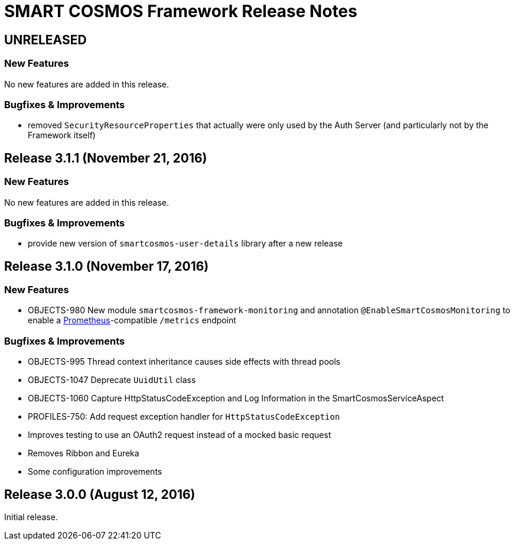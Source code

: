 = SMART COSMOS Framework Release Notes

== UNRELEASED

=== New Features

No new features are added in this release.

=== Bugfixes & Improvements

* removed `SecurityResourceProperties` that actually were only used by the Auth Server (and particularly not by the Framework itself)

== Release 3.1.1 (November 21, 2016)

=== New Features

No new features are added in this release.

=== Bugfixes & Improvements

* provide new version of `smartcosmos-user-details` library after a new release

== Release 3.1.0 (November 17, 2016)

=== New Features

* OBJECTS-980 New module `smartcosmos-framework-monitoring` and annotation `@EnableSmartCosmosMonitoring` to enable a https://prometheus.io/[Prometheus]-compatible `/metrics` endpoint

=== Bugfixes & Improvements

* OBJECTS-995 Thread context inheritance causes side effects with thread pools
* OBJECTS-1047 Deprecate `UuidUtil` class
* OBJECTS-1060 Capture HttpStatusCodeException and Log Information in the SmartCosmosServiceAspect
* PROFILES-750: Add request exception handler for `HttpStatusCodeException`
* Improves testing to use an OAuth2 request instead of a mocked basic request
* Removes Ribbon and Eureka
* Some configuration improvements

== Release 3.0.0 (August 12, 2016)

Initial release.
